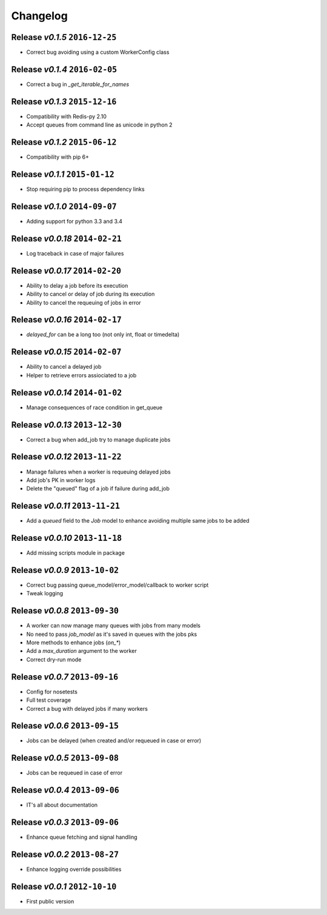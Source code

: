 Changelog
=========

Release *v0.1.5*  ``2016-12-25``
--------------------------------

* Correct bug avoiding using a custom WorkerConfig class

Release *v0.1.4*  ``2016-02-05``
--------------------------------

* Correct a bug in `_get_iterable_for_names`

Release *v0.1.3*  ``2015-12-16``
--------------------------------

* Compatibility with Redis-py 2.10
* Accept queues from command line as unicode in python 2

Release *v0.1.2*  ``2015-06-12``
--------------------------------

* Compatibility with pip 6+

Release *v0.1.1*  ``2015-01-12``
--------------------------------

* Stop requiring pip to process dependency links

Release *v0.1.0*  ``2014-09-07``
--------------------------------

* Adding support for python 3.3 and 3.4

Release *v0.0.18*  ``2014-02-21``
---------------------------------

* Log traceback in case of major failures

Release *v0.0.17*  ``2014-02-20``
---------------------------------

* Ability to delay a job before its execution
* Ability to cancel or delay of job during its execution
* Ability to cancel the requeuing of jobs in error

Release *v0.0.16*  ``2014-02-17``
---------------------------------

* `delayed_for` can be a long too (not only int, float or timedelta)

Release *v0.0.15*  ``2014-02-07``
---------------------------------

* Ability to cancel a delayed job
* Helper to retrieve errors assiociated to a job

Release *v0.0.14*  ``2014-01-02``
---------------------------------

* Manage consequences of race condition in get_queue

Release *v0.0.13*  ``2013-12-30``
---------------------------------

* Correct a bug when add_job try to manage duplicate jobs

Release *v0.0.12*  ``2013-11-22``
---------------------------------

* Manage failures when a worker is requeuing delayed jobs
* Add job's PK in worker logs
* Delete the "queued" flag of a job if failure during add_job

Release *v0.0.11*  ``2013-11-21``
---------------------------------

* Add a `queued` field to the `Job` model to enhance avoiding multiple same jobs to be added

Release *v0.0.10*  ``2013-11-18``
---------------------------------

* Add missing scripts module in package

Release *v0.0.9*  ``2013-10-02``
--------------------------------

* Correct bug passing queue_model/error_model/callback to worker script
* Tweak logging

Release *v0.0.8*  ``2013-09-30``
--------------------------------

* A worker can now manage many queues with jobs from many models
* No need to pass `job_model` as it's saved in queues with the jobs pks
* More methods to enhance jobs (`on_*`)
* Add a `max_duration` argument to the worker
* Correct dry-run mode

Release *v0.0.7*  ``2013-09-16``
--------------------------------

* Config for nosetests
* Full test coverage
* Correct a bug with delayed jobs if many workers

Release *v0.0.6*  ``2013-09-15``
--------------------------------

* Jobs can be delayed (when created and/or requeued in case or error)

Release *v0.0.5*  ``2013-09-08``
--------------------------------

* Jobs can be requeued in case of error

Release *v0.0.4*  ``2013-09-06``
--------------------------------

* IT's all about documentation

Release *v0.0.3*  ``2013-09-06``
--------------------------------

* Enhance queue fetching and signal handling

Release *v0.0.2*  ``2013-08-27``
--------------------------------

* Enhance logging override possibilities

Release *v0.0.1*  ``2012-10-10``
--------------------------------

* First public version
